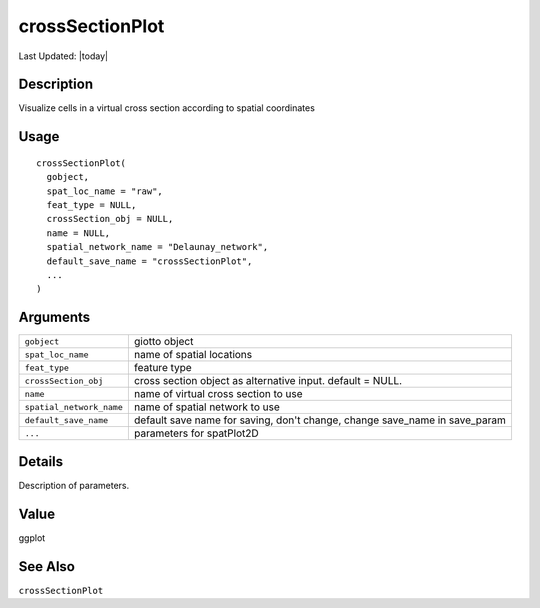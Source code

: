 crossSectionPlot
----------------

.. link-button:: https://github.com/drieslab/Giotto/tree/suite/R/cross_section.R#L624
		:type: url
		:text: View Source Code
		:classes: btn-outline-primary btn-block

Last Updated: |today|

Description
~~~~~~~~~~~

Visualize cells in a virtual cross section according to spatial
coordinates

Usage
~~~~~

::

   crossSectionPlot(
     gobject,
     spat_loc_name = "raw",
     feat_type = NULL,
     crossSection_obj = NULL,
     name = NULL,
     spatial_network_name = "Delaunay_network",
     default_save_name = "crossSectionPlot",
     ...
   )

Arguments
~~~~~~~~~

+-----------------------------------+-----------------------------------+
| ``gobject``                       | giotto object                     |
+-----------------------------------+-----------------------------------+
| ``spat_loc_name``                 | name of spatial locations         |
+-----------------------------------+-----------------------------------+
| ``feat_type``                     | feature type                      |
+-----------------------------------+-----------------------------------+
| ``crossSection_obj``              | cross section object as           |
|                                   | alternative input. default =      |
|                                   | NULL.                             |
+-----------------------------------+-----------------------------------+
| ``name``                          | name of virtual cross section to  |
|                                   | use                               |
+-----------------------------------+-----------------------------------+
| ``spatial_network_name``          | name of spatial network to use    |
+-----------------------------------+-----------------------------------+
| ``default_save_name``             | default save name for saving,     |
|                                   | don't change, change save_name in |
|                                   | save_param                        |
+-----------------------------------+-----------------------------------+
| ``...``                           | parameters for spatPlot2D         |
+-----------------------------------+-----------------------------------+

Details
~~~~~~~

Description of parameters.

Value
~~~~~

ggplot

See Also
~~~~~~~~

``crossSectionPlot``
